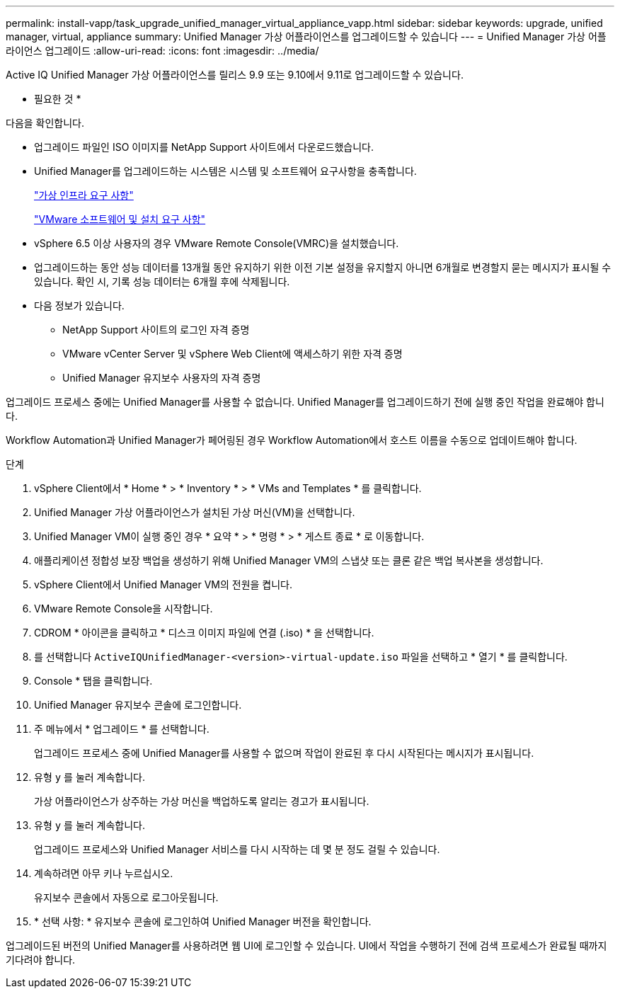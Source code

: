 ---
permalink: install-vapp/task_upgrade_unified_manager_virtual_appliance_vapp.html 
sidebar: sidebar 
keywords: upgrade, unified manager, virtual, appliance 
summary: Unified Manager 가상 어플라이언스를 업그레이드할 수 있습니다 
---
= Unified Manager 가상 어플라이언스 업그레이드
:allow-uri-read: 
:icons: font
:imagesdir: ../media/


[role="lead"]
Active IQ Unified Manager 가상 어플라이언스를 릴리스 9.9 또는 9.10에서 9.11로 업그레이드할 수 있습니다.

* 필요한 것 *

다음을 확인합니다.

* 업그레이드 파일인 ISO 이미지를 NetApp Support 사이트에서 다운로드했습니다.
* Unified Manager를 업그레이드하는 시스템은 시스템 및 소프트웨어 요구사항을 충족합니다.
+
link:concept_virtual_infrastructure_or_hardware_system_requirements.html["가상 인프라 요구 사항"]

+
link:reference_vmware_software_and_installation_requirements.html["VMware 소프트웨어 및 설치 요구 사항"]

* vSphere 6.5 이상 사용자의 경우 VMware Remote Console(VMRC)을 설치했습니다.
* 업그레이드하는 동안 성능 데이터를 13개월 동안 유지하기 위한 이전 기본 설정을 유지할지 아니면 6개월로 변경할지 묻는 메시지가 표시될 수 있습니다. 확인 시, 기록 성능 데이터는 6개월 후에 삭제됩니다.
* 다음 정보가 있습니다.
+
** NetApp Support 사이트의 로그인 자격 증명
** VMware vCenter Server 및 vSphere Web Client에 액세스하기 위한 자격 증명
** Unified Manager 유지보수 사용자의 자격 증명




업그레이드 프로세스 중에는 Unified Manager를 사용할 수 없습니다. Unified Manager를 업그레이드하기 전에 실행 중인 작업을 완료해야 합니다.

Workflow Automation과 Unified Manager가 페어링된 경우 Workflow Automation에서 호스트 이름을 수동으로 업데이트해야 합니다.

.단계
. vSphere Client에서 * Home * > * Inventory * > * VMs and Templates * 를 클릭합니다.
. Unified Manager 가상 어플라이언스가 설치된 가상 머신(VM)을 선택합니다.
. Unified Manager VM이 실행 중인 경우 * 요약 * > * 명령 * > * 게스트 종료 * 로 이동합니다.
. 애플리케이션 정합성 보장 백업을 생성하기 위해 Unified Manager VM의 스냅샷 또는 클론 같은 백업 복사본을 생성합니다.
. vSphere Client에서 Unified Manager VM의 전원을 켭니다.
. VMware Remote Console을 시작합니다.
. CDROM * 아이콘을 클릭하고 * 디스크 이미지 파일에 연결 (.iso) * 을 선택합니다.
. 를 선택합니다 `ActiveIQUnifiedManager-<version>-virtual-update.iso` 파일을 선택하고 * 열기 * 를 클릭합니다.
. Console * 탭을 클릭합니다.
. Unified Manager 유지보수 콘솔에 로그인합니다.
. 주 메뉴에서 * 업그레이드 * 를 선택합니다.
+
업그레이드 프로세스 중에 Unified Manager를 사용할 수 없으며 작업이 완료된 후 다시 시작된다는 메시지가 표시됩니다.

. 유형 `y` 를 눌러 계속합니다.
+
가상 어플라이언스가 상주하는 가상 머신을 백업하도록 알리는 경고가 표시됩니다.

. 유형 `y` 를 눌러 계속합니다.
+
업그레이드 프로세스와 Unified Manager 서비스를 다시 시작하는 데 몇 분 정도 걸릴 수 있습니다.

. 계속하려면 아무 키나 누르십시오.
+
유지보수 콘솔에서 자동으로 로그아웃됩니다.

. * 선택 사항: * 유지보수 콘솔에 로그인하여 Unified Manager 버전을 확인합니다.


업그레이드된 버전의 Unified Manager를 사용하려면 웹 UI에 로그인할 수 있습니다. UI에서 작업을 수행하기 전에 검색 프로세스가 완료될 때까지 기다려야 합니다.
